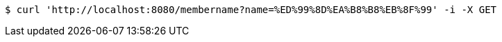 [source,bash]
----
$ curl 'http://localhost:8080/membername?name=%ED%99%8D%EA%B8%B8%EB%8F%99' -i -X GET
----
